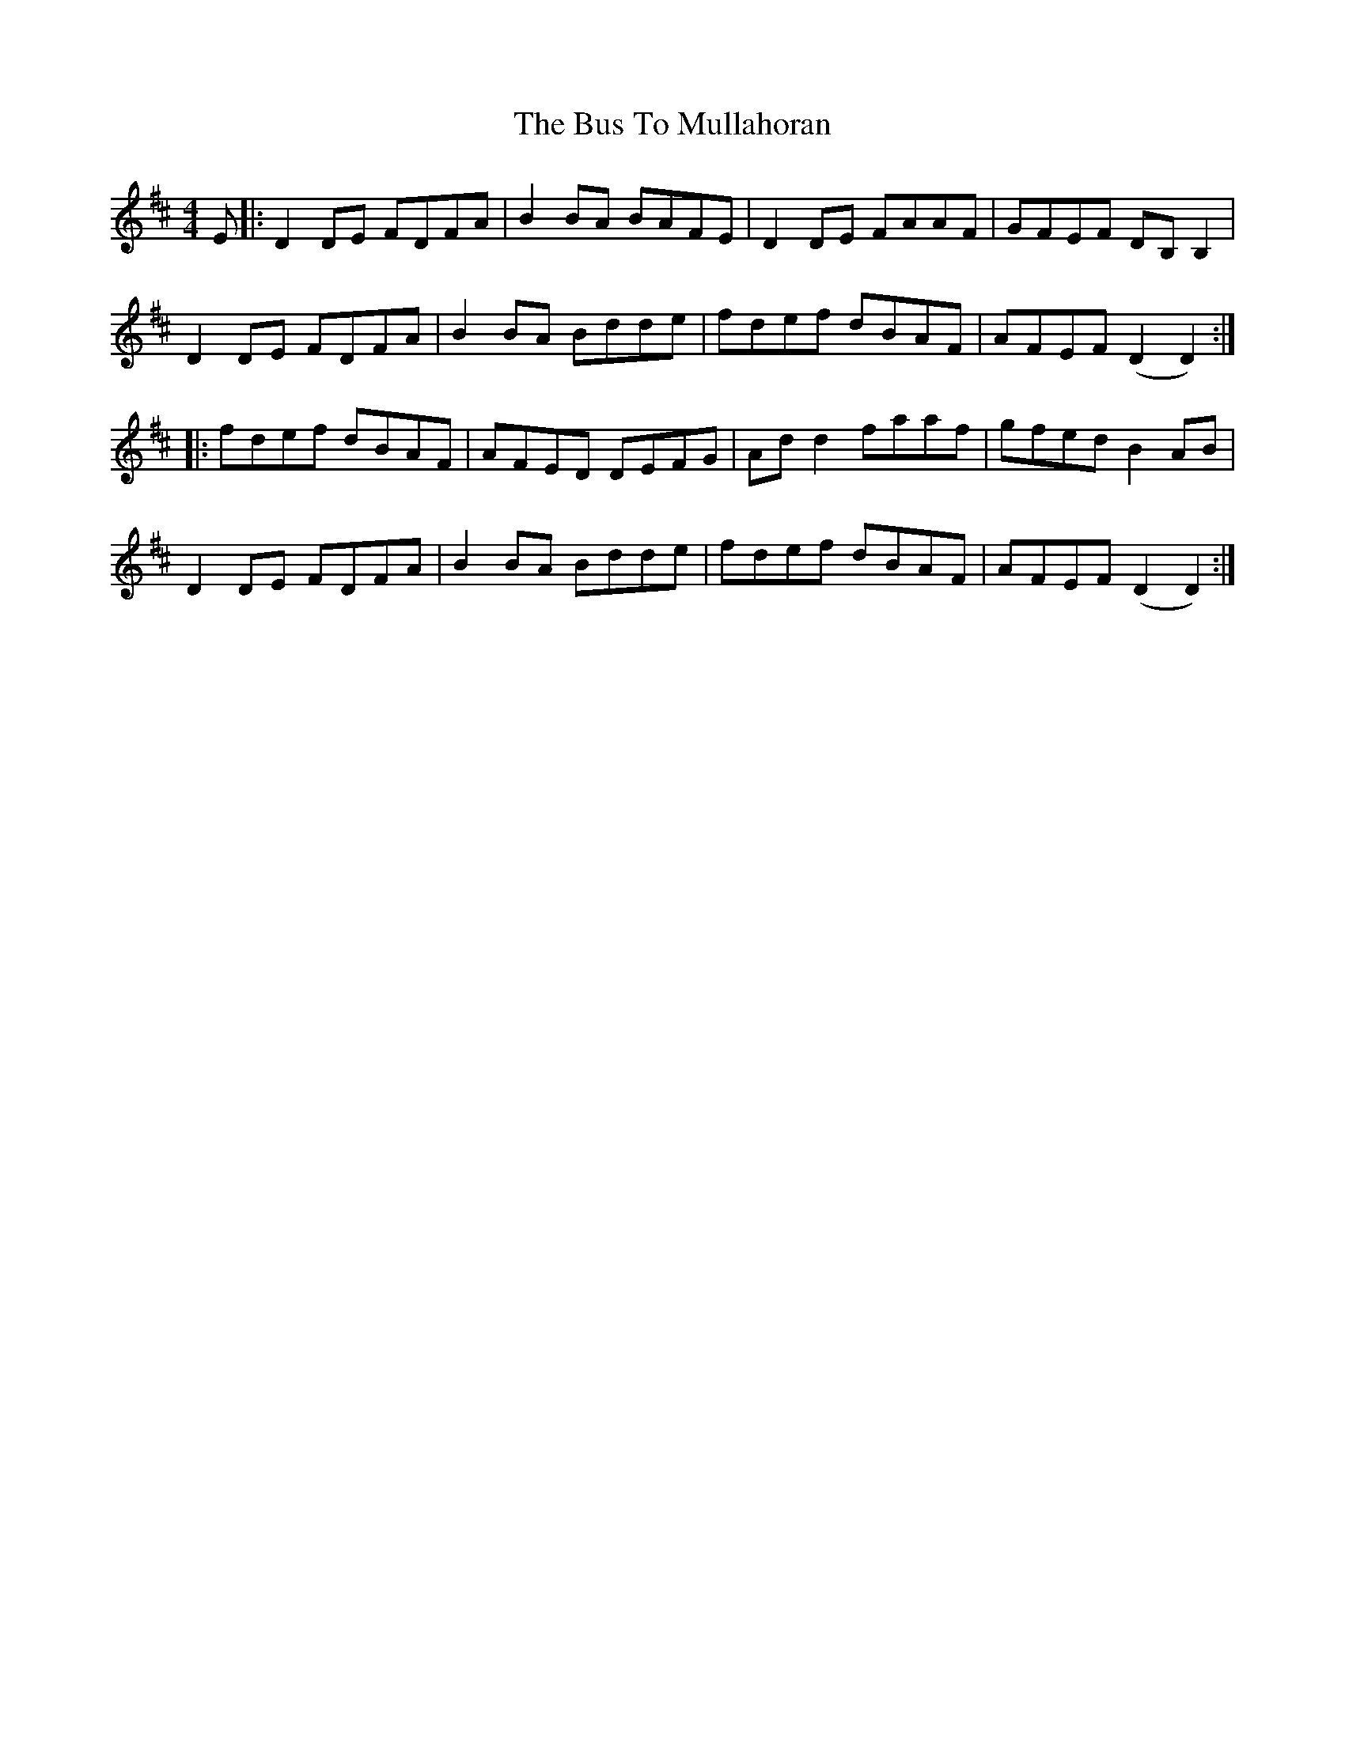 X: 5568
T: Bus To Mullahoran, The
R: reel
M: 4/4
K: Dmajor
E|:D2DE FDFA|B2BA BAFE|D2DE FAAF|GFEF DB,B,2|
D2DE FDFA|B2BA Bdde|fdef dBAF|AFEF (D2D2):|
|:fdef dBAF|AFED DEFG|Add2 faaf|gfed B2AB|
D2DE FDFA|B2BA Bdde|fdef dBAF|AFEF (D2D2):|

